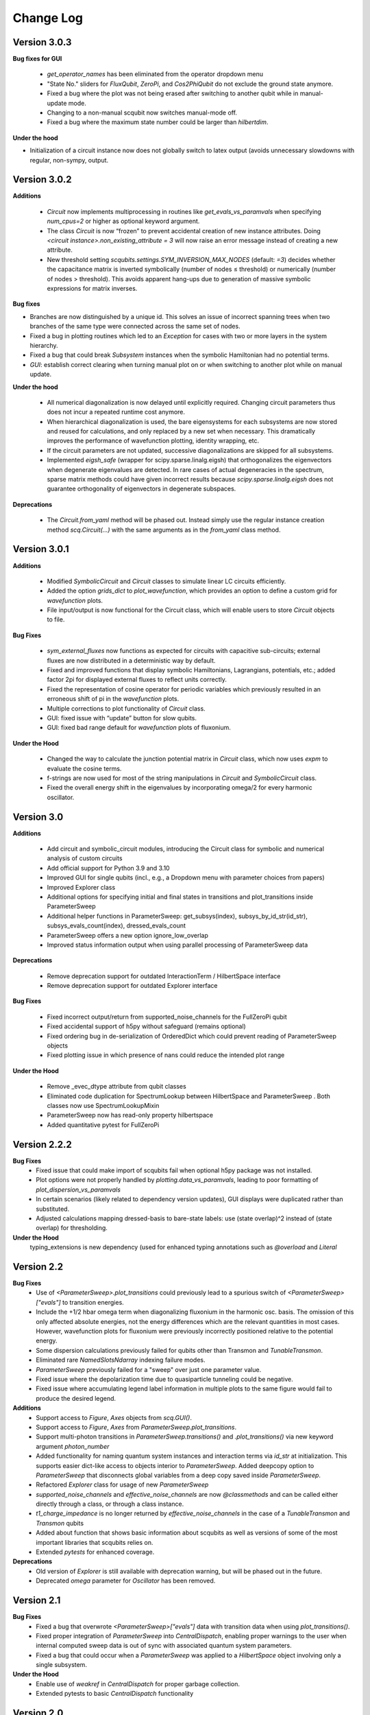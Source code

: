 .. scqubits
   Copyright (C) 2019, Jens Koch & Peter Groszkowski

.. _changelog:

**********
Change Log
**********


Version 3.0.3
+++++++++++++

**Bug fixes for GUI**

    - `get_operator_names` has been eliminated from the operator dropdown menu
    - "State No." sliders for `FluxQubit`, `ZeroPi`, and `Cos2PhiQubit` do not exclude the ground state anymore.
    - Fixed a bug where the plot was not being erased after switching to another qubit while in manual-update mode.
    - Changing to a non-manual scqubit now switches manual-mode off.
    - Fixed a bug where the maximum state number could be larger than `hilbertdim`.

**Under the hood**

- Initialization of a circuit instance now does not globally switch to latex output (avoids unnecessary slowdowns with regular, non-sympy, output.


Version 3.0.2
+++++++++++++

**Additions**

    - `Circuit` now implements multiprocessing in routines like `get_evals_vs_paramvals` when specifying `num_cpus=2` or higher as optional keyword argument.
    - The class `Circuit` is now “frozen” to prevent accidental creation of new instance attributes. Doing `<circuit instance>.non_existing_attribute = 3` will now raise an error message instead of creating a new attribute.
    - New threshold setting `scqubits.settings.SYM_INVERSION_MAX_NODES`  (default: `=3`) decides whether the capacitance matrix is inverted symbolically (number of nodes ≤ threshold) or numerically (number of nodes > threshold). This avoids apparent hang-ups due to generation of massive symbolic expressions for matrix inverses.

**Bug fixes**

* Branches are now distinguished by a unique id. This solves an issue of incorrect spanning trees when two branches of the same type were connected across the same set of nodes.
* Fixed a bug in plotting routines which led to an `Exception` for cases with two or more layers in the system hierarchy.
* Fixed a bug that could break `Subsystem` instances when the symbolic Hamiltonian had no potential terms.
* `GUI`: establish correct clearing when turning manual plot on or when switching to another plot while on manual update.

**Under the hood**

    - All numerical diagonalization is now delayed until explicitly required. Changing circuit parameters thus does not incur a repeated runtime cost anymore.
    - When hierarchical diagonalization is used, the bare eigensystems for each subsystems are now stored and reused for calculations, and only replaced by a new set when necessary. This dramatically improves the performance of wavefunction plotting, identity wrapping, etc.
    - If the circuit parameters are not updated, successive diagonalizations are skipped for all subsystems.
    - Implemented `eigsh_safe` (wrapper for scipy.sparse.linalg.eigsh) that orthogonalizes the eigenvectors when degenerate eigenvalues are detected. In rare cases of actual degeneracies in the spectrum, sparse matrix methods could have given incorrect results because `scipy.sparse.linalg.eigsh` does not guarantee orthogonality of eigenvectors in degenerate subspaces.

**Deprecations**

    - The `Circuit.from_yaml` method will be phased out. Instead simply use the regular instance creation method `scq.Circuit(...)` with the same arguments as in the `from_yaml` class method.



Version 3.0.1
+++++++++++++

**Additions**

    - Modified `SymbolicCircuit` and `Circuit` classes to simulate linear LC circuits efficiently.
    - Added the option `grids_dict` to `plot_wavefunction`, which provides an option to define a custom grid for `wavefunction` plots.
    - File input/output is now functional for the Circuit class, which will enable users to store `Circuit` objects to file.

**Bug Fixes**

    - `sym_external_fluxes` now functions as expected for circuits with capacitive sub-circuits; external fluxes are now distributed in a deterministic way by default.
    - Fixed and improved functions that display symbolic Hamiltonians, Lagrangians, potentials, etc.; added factor 2pi for displayed external fluxes to reflect units correctly.
    - Fixed the representation of cosine operator for periodic variables which previously resulted in an erroneous shift of pi in the `wavefunction` plots.
    - Multiple corrections to plot functionality of `Circuit` class.
    - GUI: fixed issue with “update” button for slow qubits.
    - GUI: fixed bad range default for `wavefunction` plots of fluxonium.

**Under the Hood**

    - Changed the way to calculate the junction potential matrix in `Circuit` class, which now uses `expm` to evaluate the cosine terms.
    - f-strings are now used for most of the string manipulations in `Circuit` and `SymbolicCircuit` class.
    - Fixed the overall energy shift in the eigenvalues by incorporating omega/2 for every harmonic oscillator.


Version 3.0
+++++++++++

**Additions**

    - Add circuit and symbolic_circuit modules, introducing the Circuit class for symbolic and numerical analysis of custom circuits
    - Add official support for Python 3.9 and 3.10
    - Improved GUI for single qubits (incl., e.g., a Dropdown menu with parameter choices from papers)
    - Improved Explorer class
    - Additional options for specifying initial and final states in transitions and plot_transitions inside ParameterSweep
    - Additional helper functions in ParameterSweep: get_subsys(index), subsys_by_id_str(id_str), subsys_evals_count(index), dressed_evals_count
    - ParameterSweep offers a new option ignore_low_overlap
    - Improved status information output when using parallel processing of ParameterSweep data

**Deprecations**

    - Remove deprecation support for outdated InteractionTerm / HilbertSpace interface
    - Remove deprecation support for outdated Explorer interface

**Bug Fixes**

    - Fixed incorrect output/return from supported_noise_channels for the FullZeroPi qubit
    - Fixed accidental support of h5py without safeguard (remains optional)
    - Fixed ordering bug in de-serialization of OrderedDict which could prevent reading of ParameterSweep objects
    - Fixed plotting issue in which presence of nans could reduce the intended plot range

**Under the Hood**

    - Remove _evec_dtype attribute from qubit classes
    - Eliminated code duplication for SpectrumLookup between HilbertSpace and ParameterSweep . Both classes now use SpectrumLookupMixin
    - ParameterSweep now has read-only property hilbertspace
    - Added quantitative pytest for FullZeroPi


Version 2.2.2
+++++++++++++

**Bug Fixes**
    - Fixed issue that could make import of scqubits fail when optional h5py package
      was not installed.
    - Plot options were not properly handled by `plotting.data_vs_paramvals`, leading
      to poor formatting of `plot_dispersion_vs_paramvals`
    - In certain scenarios (likely related to dependency version updates), GUI
      displays were duplicated rather than substituted.
    - Adjusted calculations mapping dressed-basis to bare-state labels: use (state
      overlap)^2 instead of (state overlap) for thresholding.

**Under the Hood**
    typing_extensions is new dependency (used for enhanced typing annotations such as
    `@overload` and `Literal`


Version 2.2
+++++++++++++

**Bug Fixes**
    - Use of `<ParameterSweep>.plot_transitions` could previously lead to a spurious
      switch of `<ParameterSweep>["evals"]` to transition energies.
    - Include the +1/2 hbar omega term when diagonalizing fluxonium in the harmonic
      osc. basis. The omission of this only affected absolute energies, not the energy
      differences which are the relevant quantities in most cases. However, wavefunction
      plots for fluxonium were previously incorrectly positioned relative to the potential energy.
    - Some dispersion calculations previously failed for qubits other than Transmon
      and  `TunableTransmon`.
    - Eliminated rare `NamedSlotsNdarray` indexing failure modes.
    - `ParameterSweep` previously failed for a "sweep" over just one parameter value.
    - Fixed issue where the depolarization time due to quasiparticle tunneling could
      be negative.
    - Fixed issue where accumulating legend label information in multiple plots to the
      same figure would fail to produce the desired legend.

**Additions**
    - Support access to `Figure`, `Axes` objects from `scq.GUI()`.
    - Support access to `Figure`, `Axes` from `ParameterSweep.plot_transitions`.
    - Support multi-photon transitions in `ParameterSweep.transitions()` and
      `.plot_transitions()` via new keyword argument `photon_number`
    - Added functionality for naming quantum system instances and interaction terms
      via `id_str` at initialization. This supports easier dict-like access to objects
      interior to `ParameterSweep`. Added deepcopy option to `ParameterSweep` that
      disconnects global variables from a deep copy saved inside `ParameterSweep`.
    - Refactored `Explorer` class for usage of new `ParameterSweep`
    - `supported_noise_channels` and `effective_noise_channels` are now `@classmethods`
      and can be called either directly through a class, or through a class instance.
    - `t1_charge_impedance` is no longer returned by `effective_noise_channels` in the
      case of a `TunableTransmon` and `Transmon` qubits
    - Added about function that shows basic information about scqubits as well as
      versions of some of the most important libraries that scqubits relies on.
    - Extended `pytests` for enhanced coverage.

**Deprecations**
    - Old version of `Explorer` is still available with deprecation warning, but will
      be phased out in the future.
    - Deprecated `omega` parameter for `Oscillator` has been removed.



Version 2.1
+++++++++++++

**Bug Fixes**
    - Fixed a bug that overwrote `<ParameterSweep>["evals"]` data with transition data when using `plot_transitions()`.
    - Fixed proper integration of `ParameterSweep` into `CentralDispatch`, enabling proper warnings to the user when internal computed sweep data is out of sync with associated quantum system parameters.
    - Fixed a bug that could occur when a `ParameterSweep` was applied to a `HilbertSpace` object involving only a single subsystem.

**Under the Hood**
    - Enable use of `weakref` in `CentralDispatch` for proper garbage collection.
    - Extended pytests to basic `CentralDispatch` functionality



Version 2.0
+++++++++++++

**Additions**
    - New graphical user interface ``scqubits.GUI()`` illustrating single-qubit
      functionality of scqubits.
    - Introducing ``NamedSlotsNdarray`` as a convenient subclass of ndarray with
      name-based and value-based slicing, and immediate support for basic plots
    - Added functionality for extracting dispersive energy parameters (such as Kerr
      coupling strengths)
    - Improved support for transition plots (subsystem transitions, sidebands etc.)
    - Added ``Cos2PhiQubit`` class.
    - Added ``KerrOscillator`` class
    - Added ``GenericQubit`` (two-level system) so that toy models such as the
      Jaynes-Cummings model can be readily realized with ``HilbertSpace``.
    - Added ``n`` and ``phi`` operators to the Oscillator class
    - Added helper methods ``convert_to_E_osc`` and ``convert_to_l_osc`` for ``Oscillator``
      initialization
    - New and enhanced interface for defining interaction terms in HilbertSpace objects
      via ``.add_interaction()``
    - Added option to input interaction as a ``Qobj``, or specify interaction terms as
      string expressions; also represented in ``HilbertSpace.create()`` GUI

**Improvements**
    - Convergence for ``ZeroPi`` is now faster, thanks to a correction to the expression
      for the grid spacing in discretization.py.
    - Refactored ``ParameterSweep`` class, now allowing for multi-dimensional parameter sweeps
    - Added a warning describing ``total=True`` being the default in t1 calculations


**Bug fixes**
    - Fix to type conversion error affecting the ``number`` operator in operators.py
    - Rectified orientation of ``matrix2d`` plots to match axes labels
    - ``mode`` option for values displayed in matrix element plots was ignored


**Internals**
    - New support for higher-order stencils in discretized derivatives.
    - Improved formatting of ``__str__`` methods (called when "printing" an scqubits class instance).
    - Under the hood: use of Python 3.6 compatible type annotations; unified formatting enabled by the ``black`` package
    - Improvements to fileIO speeding up operations (increased memore cache) and requiring less disk space (avoid literal redundancies in stored data).



Version 1.3.2
+++++++++++++

**Bug fixes**
    - bug fix: ``<qubit>.create()`` failed in jupyter notebooks due to missing image files
    - bug fix: corrected the form of the quasiparticle noise operator


Version 1.3.1
+++++++++++++

**Major changes/additions**
    - Coherence calculations for the majority of qubits. These allow for estimating coherence times and rates due to various noise channels.
    - A new units system: users can specify energy units of their system Hamiltonian. These units are automatically considered when plotting and in coherence time calculations.
    - Separated documentation and example jupyter notebooks into individual repositories, see scqubits-doc and scqubits-examples.

**Minor changes/additions**
    - Introduced tests for real-valuedness of zero-pi Hamiltonians (for speedup).
    - New options in plotting (e.g. grid).

**Bug fixes**
    - Fixed bug preventing the proper disabling of the progress bar.
    - Various bug fixes and improvements of file IO operations.
    - Fixed issue with color legend bar in .plot_matrixelements.


Version 1.2.3
+++++++++++++

- **Bug fix**: the ``FullZeroPi`` Hamiltonian was incorrect in the case of nonzero ``dC``.
- improvement: thanks to adjusted ARPACK options, diagonalization should be noticeably faster for ``ZeroPi`` and ``FullZeroPi``.
- make ``pathos`` and ``dill`` the default for multiprocessing.


Version 1.2.2
+++++++++++++

- **Bug fix**: implementation of the ``add_hc=True`` flag in ``InteractionTerm`` involved a bug that could lead to incorrect results
- update to plotting routines now supports various extra plotting options such as ``linestyle=...`` etc.
- added ``TunableTransmon`` class for flux-tunable transmon, including junction asymmetry
- limit support to Python >= 3.6
- corrections to documentation of ``FullZeroPi``
- added missing jupyter notebook illustrating use of ``HilbertSpace`` and ``ParameterSweep``
- overhaul of file IO system now allows saving and loading various scqubit data via a custom h5 file format
- ipywidget support for creating qubits inside jupyter (try, for example, ``tmon = scqubits.Transmon.create()``)



Version 1.2.1
+++++++++++++
- update to the setup script to properly include testing data with the PyPi release.


Version 1.2
+++++++++++

**Major changes/additions**
   - scqubits now offers multiprocessing support for a number of methods.
   - Introduced checks ensuring that umbrella objects like ``HilbertSpace`` and ``ParameterSweep`` instances do not accidentally go "out-of-sync" with respect to their basic components. When needed, warnings are thrown for the user to re-run sweeps or spectrum lookups.

**Under the hood:**
   - Monitoring for changes of interdependent class instances is implemented through a central dispatch system. (disable: ``settings.DISPATCH_ENABLED``)
   - Removed ``HilbertSpace`` reference from within `InteractionTerm` (throws deprecation warning if still used)
   - Made ``HilbertSpace`` inherit from ``tuple`` rather than ``list``; composition changes to ``HilbertSpace`` warrant generating a new ``HilbertSpace`` instance
   - Shifted ``InteractionTerm.hamiltonian`` to ``HilbertSpace.interaction_hamiltonian``
   - Created ``DataStore`` as general purpose parent class to ``SpectrumData``
   - No longer store custom data inside ``ParameterSweep``, ``sweep_generators.py`` functions return ``DataStore`` objects


Version 1.1.1
+++++++++++++

   - fixed a bug in display of ``FluxQubit`` wavefunction
   - internal refactoring


Version 1.1.0
+++++++++++++

   - new class ``InteractionTerm`` works in tandem with ``HilbertSpace`` to ease setup of composite systems with pairwise interactions
   - new ``ParameterSweep`` class efficiently generates spectral data for performing a scan of a ``HilbertSpace`` object over an external parameters
   - new ``Explorer`` class introduces interactive plots (see docs and demo ipynb)
   - cleaned up implementation of file Serializable operations


Version 1.0.0 (first release)
++++++++++++++++++++++++++++++
